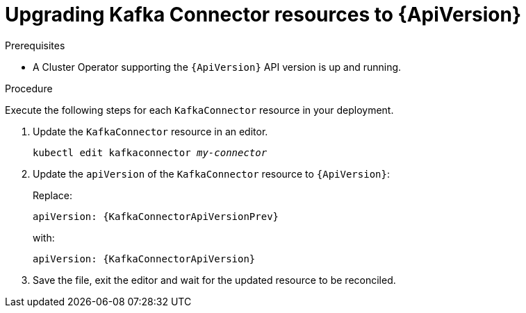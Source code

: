 // Module included in the following assemblies:
//
// assembly-upgrade-resources.adoc

[id='proc-upgrade-kafkaconnector-resources-{context}']
= Upgrading Kafka Connector resources to {ApiVersion}

.Prerequisites

* A Cluster Operator supporting the `{ApiVersion}` API version is up and running.

.Procedure
Execute the following steps for each `KafkaConnector` resource in your deployment.

. Update the `KafkaConnector` resource in an editor.
+
[source,shell,subs="+quotes,attributes"]
----
kubectl edit kafkaconnector _my-connector_
----

. Update the `apiVersion` of the `KafkaConnector` resource to `{ApiVersion}`:
+
Replace:
+
[source,shell,subs="attributes"]
----
apiVersion: {KafkaConnectorApiVersionPrev}
----
+
with:
+
[source,shell,subs="attributes"]
----
apiVersion: {KafkaConnectorApiVersion}
----

. Save the file, exit the editor and wait for the updated resource to be reconciled.